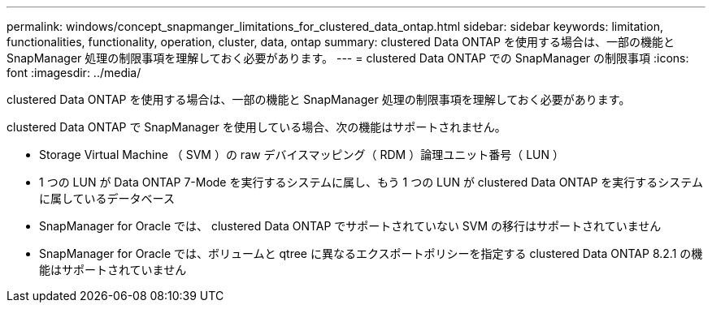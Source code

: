 ---
permalink: windows/concept_snapmanger_limitations_for_clustered_data_ontap.html 
sidebar: sidebar 
keywords: limitation, functionalities, functionality, operation, cluster, data, ontap 
summary: clustered Data ONTAP を使用する場合は、一部の機能と SnapManager 処理の制限事項を理解しておく必要があります。 
---
= clustered Data ONTAP での SnapManager の制限事項
:icons: font
:imagesdir: ../media/


[role="lead"]
clustered Data ONTAP を使用する場合は、一部の機能と SnapManager 処理の制限事項を理解しておく必要があります。

clustered Data ONTAP で SnapManager を使用している場合、次の機能はサポートされません。

* Storage Virtual Machine （ SVM ）の raw デバイスマッピング（ RDM ）論理ユニット番号（ LUN ）
* 1 つの LUN が Data ONTAP 7-Mode を実行するシステムに属し、もう 1 つの LUN が clustered Data ONTAP を実行するシステムに属しているデータベース
* SnapManager for Oracle では、 clustered Data ONTAP でサポートされていない SVM の移行はサポートされていません
* SnapManager for Oracle では、ボリュームと qtree に異なるエクスポートポリシーを指定する clustered Data ONTAP 8.2.1 の機能はサポートされていません

